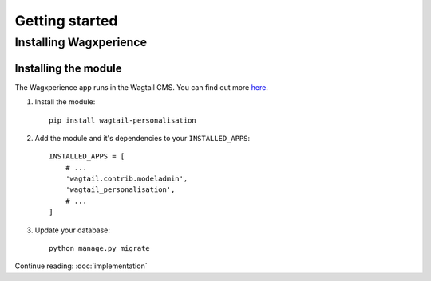 Getting started
===============


Installing Wagxperience
-----------------------

Installing the module
^^^^^^^^^^^^^^^^^^^^^

The Wagxperience app runs in the Wagtail CMS. You can find out more here_.

.. _here: http://docs.wagtail.io/en/latest/getting_started/tutorial.html

1. Install the module::

    pip install wagtail-personalisation

2. Add the module and it's dependencies to your ``INSTALLED_APPS``::

    INSTALLED_APPS = [
        # ...
        'wagtail.contrib.modeladmin',
        'wagtail_personalisation',
        # ...
    ]

3. Update your database::

    python manage.py migrate

Continue reading: :doc:`implementation`
